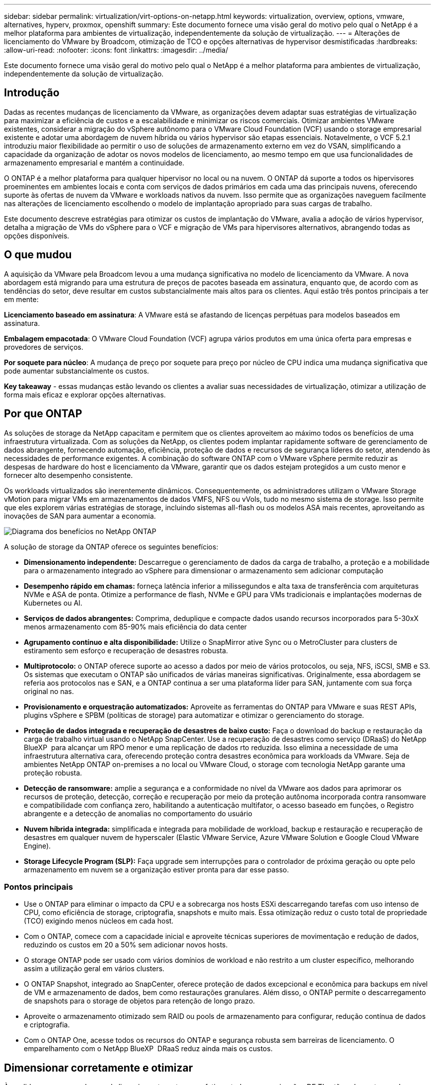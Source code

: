 ---
sidebar: sidebar 
permalink: virtualization/virt-options-on-netapp.html 
keywords: virtualization, overview, options, vmware, alternatives, hyperv, proxmox, openshift 
summary: Este documento fornece uma visão geral do motivo pelo qual o NetApp é a melhor plataforma para ambientes de virtualização, independentemente da solução de virtualização. 
---
= Alterações de licenciamento do VMware by Broadcom, otimização de TCO e opções alternativas de hypervisor desmistificadas
:hardbreaks:
:allow-uri-read: 
:nofooter: 
:icons: font
:linkattrs: 
:imagesdir: ../media/


[role="lead"]
Este documento fornece uma visão geral do motivo pelo qual o NetApp é a melhor plataforma para ambientes de virtualização, independentemente da solução de virtualização.



== Introdução

Dadas as recentes mudanças de licenciamento da VMware, as organizações devem adaptar suas estratégias de virtualização para maximizar a eficiência de custos e a escalabilidade e minimizar os riscos comerciais. Otimizar ambientes VMware existentes, considerar a migração do vSphere autônomo para o VMware Cloud Foundation (VCF) usando o storage empresarial existente e adotar uma abordagem de nuvem híbrida ou vários hypervisor são etapas essenciais. Notavelmente, o VCF 5.2.1 introduziu maior flexibilidade ao permitir o uso de soluções de armazenamento externo em vez do VSAN, simplificando a capacidade da organização de adotar os novos modelos de licenciamento, ao mesmo tempo em que usa funcionalidades de armazenamento empresarial e mantém a continuidade.

O ONTAP é a melhor plataforma para qualquer hipervisor no local ou na nuvem. O ONTAP dá suporte a todos os hipervisores proeminentes em ambientes locais e conta com serviços de dados primários em cada uma das principais nuvens, oferecendo suporte às ofertas de nuvem da VMware e workloads nativos da nuvem. Isso permite que as organizações naveguem facilmente nas alterações de licenciamento escolhendo o modelo de implantação apropriado para suas cargas de trabalho.

Este documento descreve estratégias para otimizar os custos de implantação do VMware, avalia a adoção de vários hypervisor, detalha a migração de VMs do vSphere para o VCF e migração de VMs para hipervisores alternativos, abrangendo todas as opções disponíveis.



== O que mudou

A aquisição da VMware pela Broadcom levou a uma mudança significativa no modelo de licenciamento da VMware. A nova abordagem está migrando para uma estrutura de preços de pacotes baseada em assinatura, enquanto que, de acordo com as tendências do setor, deve resultar em custos substancialmente mais altos para os clientes. Aqui estão três pontos principais a ter em mente:

*Licenciamento baseado em assinatura*: A VMware está se afastando de licenças perpétuas para modelos baseados em assinatura.

*Embalagem empacotada*: O VMware Cloud Foundation (VCF) agrupa vários produtos em uma única oferta para empresas e provedores de serviços.

*Por soquete para núcleo*: A mudança de preço por soquete para preço por núcleo de CPU indica uma mudança significativa que pode aumentar substancialmente os custos.

*Key takeaway* - essas mudanças estão levando os clientes a avaliar suas necessidades de virtualização, otimizar a utilização de forma mais eficaz e explorar opções alternativas.



== Por que ONTAP

As soluções de storage da NetApp capacitam e permitem que os clientes aproveitem ao máximo todos os benefícios de uma infraestrutura virtualizada. Com as soluções da NetApp, os clientes podem implantar rapidamente software de gerenciamento de dados abrangente, fornecendo automação, eficiência, proteção de dados e recursos de segurança líderes do setor, atendendo às necessidades de performance exigentes. A combinação do software ONTAP com o VMware vSphere permite reduzir as despesas de hardware do host e licenciamento da VMware, garantir que os dados estejam protegidos a um custo menor e fornecer alto desempenho consistente.

Os workloads virtualizados são inerentemente dinâmicos. Consequentemente, os administradores utilizam o VMware Storage vMotion para migrar VMs em armazenamentos de dados VMFS, NFS ou vVols, tudo no mesmo sistema de storage. Isso permite que eles explorem várias estratégias de storage, incluindo sistemas all-flash ou os modelos ASA mais recentes, aproveitando as inovações de SAN para aumentar a economia.

image:virt-options-image1.png["Diagrama dos benefícios no NetApp ONTAP"]

A solução de storage da ONTAP oferece os seguintes benefícios:

* *Dimensionamento independente:* Descarregue o gerenciamento de dados da carga de trabalho, a proteção e a mobilidade para o armazenamento integrado ao vSphere para dimensionar o armazenamento sem adicionar computação
* *Desempenho rápido em chamas:* forneça latência inferior a milissegundos e alta taxa de transferência com arquiteturas NVMe e ASA de ponta. Otimize a performance de flash, NVMe e GPU para VMs tradicionais e implantações modernas de Kubernetes ou AI.
* *Serviços de dados abrangentes:* Comprima, deduplique e compacte dados usando recursos incorporados para 5-30xX menos armazenamento com 85-90% mais eficiência do data center
* *Agrupamento contínuo e alta disponibilidade:* Utilize o SnapMirror ative Sync ou o MetroCluster para clusters de estiramento sem esforço e recuperação de desastres robusta.
* *Multiprotocolo:* o ONTAP oferece suporte ao acesso a dados por meio de vários protocolos, ou seja, NFS, iSCSI, SMB e S3. Os sistemas que executam o ONTAP são unificados de várias maneiras significativas. Originalmente, essa abordagem se referia aos protocolos nas e SAN, e a ONTAP continua a ser uma plataforma líder para SAN, juntamente com sua força original no nas.
* *Provisionamento e orquestração automatizados:* Aproveite as ferramentas do ONTAP para VMware e suas REST APIs, plugins vSphere e SPBM (políticas de storage) para automatizar e otimizar o gerenciamento do storage.
* *Proteção de dados integrada e recuperação de desastres de baixo custo:* Faça o download do backup e restauração da carga de trabalho virtual usando o NetApp SnapCenter. Use a recuperação de desastres como serviço (DRaaS) do NetApp BlueXP  para alcançar um RPO menor e uma replicação de dados rto reduzida. Isso elimina a necessidade de uma infraestrutura alternativa cara, oferecendo proteção contra desastres econômica para workloads da VMware. Seja de ambientes NetApp ONTAP on-premises a no local ou VMware Cloud, o storage com tecnologia NetApp garante uma proteção robusta.
* *Detecção de ransomware:* amplie a segurança e a conformidade no nível da VMware aos dados para aprimorar os recursos de proteção, detecção, correção e recuperação por meio da proteção autônoma incorporada contra ransomware e compatibilidade com confiança zero, habilitando a autenticação multifator, o acesso baseado em funções, o Registro abrangente e a detecção de anomalias no comportamento do usuário
* *Nuvem híbrida integrada:* simplificada e integrada para mobilidade de workload, backup e restauração e recuperação de desastres em qualquer nuvem de hyperscaler (Elastic VMware Service, Azure VMware Solution e Google Cloud VMware Engine).
* *Storage Lifecycle Program (SLP):* Faça upgrade sem interrupções para o controlador de próxima geração ou opte pelo armazenamento em nuvem se a organização estiver pronta para dar esse passo.




=== Pontos principais

* Use o ONTAP para eliminar o impacto da CPU e a sobrecarga nos hosts ESXi descarregando tarefas com uso intenso de CPU, como eficiência de storage, criptografia, snapshots e muito mais. Essa otimização reduz o custo total de propriedade (TCO) exigindo menos núcleos em cada host.
* Com o ONTAP, comece com a capacidade inicial e aproveite técnicas superiores de movimentação e redução de dados, reduzindo os custos em 20 a 50% sem adicionar novos hosts.
* O storage ONTAP pode ser usado com vários domínios de workload e não restrito a um cluster específico, melhorando assim a utilização geral em vários clusters.
* O ONTAP Snapshot, integrado ao SnapCenter, oferece proteção de dados excepcional e econômica para backups em nível de VM e armazenamento de dados, bem como restaurações granulares. Além disso, o ONTAP permite o descarregamento de snapshots para o storage de objetos para retenção de longo prazo.
* Aproveite o armazenamento otimizado sem RAID ou pools de armazenamento para configurar, redução contínua de dados e criptografia.
* Com o ONTAP One, acesse todos os recursos do ONTAP e segurança robusta sem barreiras de licenciamento. O emparelhamento com o NetApp BlueXP  DRaaS reduz ainda mais os custos.




== Dimensionar corretamente e otimizar

À medida que essas mudanças de licenciamento se tornam efetivas, todas as organizações DE TI estão sob o estresse de um custo total de propriedade (TCO) potencialmente aumentado, às vezes mais de 10x. Um ambiente VMware bem otimizado maximiza o desempenho e controla as despesas de licenciamento. Isso garante gerenciamento eficaz de recursos e Planejamento de capacidade. Com o conjunto certo de ferramentas, você identificará rapidamente recursos desperdiçados ou ociosos para recuperar os núcleos, reduzindo assim a contagem de núcleos, o que, por sua vez, reduz o custo geral de licenciamento.

O NetApp oferece um poderoso conjunto de ferramentas para superar esses desafios, proporcionando visibilidade aprimorada, integração perfeita, economia e segurança robusta. Ao usar esses recursos, as organizações podem sobreviver e até prosperar durante essa interrupção e estar preparadas para quaisquer desafios que o futuro traga. Observação: Tenha em mente que a maioria das organizações já está fazendo isso como parte da avaliação da nuvem. Além disso, são os mesmos processos e ferramentas que ajudam a evitar o pânico nos custos no local e a economizar custos imediatos de migração impulsionados pela emoção para hipervisores alternativos.



=== Como o NetApp ajuda



==== Estimador de TCO da NetApp: Ferramenta gratuita de estimativa de TCO da NetApp

* Calculadora baseada em HTML simples
* Usa o NetApp VMDC, RVTools ou métodos de entrada manual
* Projete com facilidade quantos hosts são necessários para uma determinada implantação e calcule a economia para otimizar a implantação usando os sistemas de storage NetApp ONTAP.
* Mostra as economias possíveis



NOTE: O link:https://tco.solutions.netapp.com/vmwntaptco/["Estimador de TCO"]só é acessível às equipas de campo e parceiros da NetApp. Trabalhe com as equipes de conta do NetApp para avaliar seu ambiente existente.



==== VM Data Collector (VMDC): Ferramenta gratuita de avaliação VMware da NetApp

* Coleta leve e pontual de dados de configuração e performance
* Implantação simples baseada no Windows com interface da Web
* Visualiza relações de topologia de VM e exporta relatórios do Excel
* Destina-se especificamente à otimização do licenciamento básico da VMware


VMDC está link:https://mysupport.netapp.com/site/tools/tool-eula/vm-data-collector/["aqui"]disponível .



==== Insights de infraestrutura de dados (anteriormente Cloud Insights)

* Monitoramento contínuo baseado em SaaS em ambientes de nuvem híbrida/multicloud
* Suporta ambientes heterogêneos, incluindo sistemas de armazenamento Pure, Dell, HPE e VSAN.
* Apresenta análise avançada com tecnologia de IA/ML que identifica máquinas virtuais órfãs e a capacidade de storage não utilizada. Implante para análise detalhada e recomendações para recuperação de VMs.
* Fornece funcionalidades de análise de workload para dimensionar corretamente as VMs antes da migração e garantir que as aplicações essenciais atendam aos SLAs antes, durante e depois da migração.
* Disponível com período de teste GRATUITO de 30 dias


Com o DII, mergulhe fundo na análise dos perfis de IO de carga de trabalho em máquinas virtuais usando métricas em tempo real.


NOTE: O NetApp fornece uma avaliação chamada avaliação de modernização de virtualização, que é um recurso do Serviço de arquitetura e Design NetApp. Cada VM é mapeada em dois eixos, utilização de CPU e utilização de memória. Durante o workshop, todos os detalhes são fornecidos ao cliente para estratégias de otimização no local e migração para a nuvem, a fim de promover a utilização efetiva dos recursos e a redução de custos. Ao implementar essas estratégias, as organizações mantêm um ambiente VMware de alta performance e, ao mesmo tempo, gerenciam os custos com eficiência.



==== Key takeaway

O VMDC serve como uma primeira etapa de avaliação rápida antes de implementar o DII para monitoramento contínuo e análise avançada orientada por IA/ML em ambientes heterogêneos.



==== Ferramenta de importação VCF: Execute o VCF com NFS ou FC como storage principal

Com o lançamento do VMware Cloud Foundation (VCF) 5,2, vem a capacidade de converter a infraestrutura vSphere existente para domínios de gerenciamento VCF e importar clusters adicionais como domínios de carga de trabalho VCF VI. Com isso, o VMware Cloud Foundation (VCF) agora pode ser totalmente executado em plataformas de storage NetApp sem a necessidade de usar o VSAN (sim, tudo isso sem o VSAN). A conversão de um cluster com um armazenamento de dados NFS ou FC existente executado no ONTAP envolve a integração da infraestrutura existente em uma nuvem privada moderna. Isso significa que não há necessidade de VSAN. Esse processo se beneficia da flexibilidade do storage NFS e FC para garantir acesso e gerenciamento aprimorados aos dados. Depois que um domínio de gerenciamento do VCF é estabelecido por meio do processo de conversão, os administradores podem importar com eficiência clusters adicionais do vSphere, incluindo aqueles que usam datastores NFS ou FC, para o ecossistema do VCF. Essa integração aprimora a utilização dos recursos e simplifica o gerenciamento da infraestrutura de nuvem privada, garantindo uma transição tranquila e com interrupção mínima dos workloads existentes.


NOTE: Somente dá suporte ao protocolo NFS v3 e FC quando usado como storage principal. O armazenamento suplementar pode ser usado tanto no protocolo NFS suportado pelo vSphere v3 como no 4,1.



==== Principais conclusões:

A importação ou conversão de clusters ESXi existentes permite aproveitar o storage ONTAP existente como armazenamento de dados e não há necessidade de implantar VSAN ou recursos de hardware adicionais, tornando o VCF eficiente em recursos, otimizado e simplificado.



==== Migração do vSphere existente para o VCF usando o storage ONTAP

Se o VMware Cloud Foundation for uma instalação greenfield (criando uma nova infraestrutura do vSphere e um domínio de logon único), as cargas de trabalho existentes em execução em versões mais antigas do vSphere não poderão ser gerenciadas a partir do Cloud Foundation. A primeira etapa é migrar as VMs de aplicação atuais executadas em ambientes vSphere existentes para o Cloud Foundation. O caminho de migração depende das opções de migração, ao vivo, quente e frio, e da versão de qualquer ambiente vSphere existente. A seguir estão as opções na ordem de prioridade, dependendo do armazenamento de origem.

* O HCX é a ferramenta mais rica em recursos atualmente disponível para mobilidade de carga de trabalho do Cloud Foundation.
* Aproveite o NetApp BlueXP  DRaaS
* A replicação do vSphere com SRM pode ser uma ferramenta de migração do vSphere fácil de usar.
* Utilize software de 3rd fabricantes utilizando VAIO e VADP




==== Migração de VMs de storage que não são NetApp para o storage ONTAP

Na maioria dos casos, o método mais fácil é usar o Storage vMotion. O cluster deve ter acesso ao novo armazenamento de dados SAN ou nas da ONTAP e ao storage de onde você está migrando as VMs (SAN, nas, etc.). O processo é simples: Selecione uma ou mais VMs no vSphere Web Client, clique com o botão direito do Mouse na seleção e clique em migrar. Escolha a opção somente armazenamento, selecione o novo armazenamento de dados do ONTAP como destino e prossiga com as últimas etapas do assistente de migração. O vSphere copiará os arquivos – VMX, NVRAM, VMDK(s), etc. – do armazenamento antigo para o datastore ONTAP. Observe que o vSphere provavelmente copiará grandes quantidades de dados. Este método não requer nenhum tempo de inatividade. As VMs continuam sendo executadas à medida que estão sendo migradas. Outras opções incluem migração baseada em host e replicação de 3rd partes para executar a migração.



==== Recuperação de desastres usando snapshots de storage (otimize ainda mais com a replicação de storage)

A NetApp oferece uma solução de recuperação de desastres baseada em SaaS (DRaaS) líder do setor que pode reduzir significativamente os custos e reduzir a complexidade. Não há necessidade de adquirir e implantar uma infraestrutura alternativa cara.

A implementação da recuperação de desastres por meio da replicação em nível de bloco do local de produção para o local de recuperação de desastres é um método resiliente e econômico para proteger workloads de falhas no local e eventos de corrupção de dados, como ataques de ransomware. Com a replicação do NetApp SnapMirror, os workloads da VMware executados em sistemas ONTAP locais com datastores NFS ou VMFS podem ser replicados para outro sistema de storage da ONTAP localizado em um data center de recuperação designado onde o VMware também é implantado.

Use o serviço de recuperação de desastres do BlueXP , que é integrado ao console do NetApp BlueXP , no qual os clientes podem descobrir seus vCenters VMware locais junto com o armazenamento do ONTAP, criar agrupamentos de recursos, criar um plano de recuperação de desastres, associá-lo a grupos de recursos e testar ou executar failover e failback. O SnapMirror fornece replicação de bloco no nível de storage para manter os dois locais atualizados com alterações incrementais, o que resulta em um RPO de até 5 minutos. Também é possível simular procedimentos de DR como uma broca regular sem afetar a produção e os armazenamentos de dados replicados ou incorrer em custos adicionais de storage. A recuperação de desastres do BlueXP  aproveita a tecnologia FlexClone da ONTAP para criar uma cópia com uso eficiente de espaço do armazenamento de dados NFS ou VMFS a partir do último snapshot replicado no local de recuperação de desastres. Quando o teste de DR estiver concluído, basta excluir o ambiente de teste novamente, sem impacto nos recursos de produção replicados reais. Quando houver necessidade (planejada ou não planejada) de failover real, com apenas alguns cliques, o serviço de recuperação de desastres da BlueXP  orquestrará todas as etapas necessárias para a criação automática de máquinas virtuais protegidas no local de recuperação de desastres designado. O serviço também reverterá a relação do SnapMirror para o local principal e replicará quaisquer alterações de secundário para primário para uma operação de failback, quando necessário. Tudo isso pode ser alcançado em uma fração do custo em comparação com outras alternativas bem conhecidas.


NOTE: Os produtos de backup de 3rd partes que suportam a funcionalidade de replicação e o VMware Live Recovery com SRA são outras opções alternativas proeminentes.



==== Ransomware

Detectar ransomware o mais cedo possível é crucial para evitar sua propagação e evitar o tempo de inatividade caro. Uma estratégia eficaz de detecção de ransomware deve incorporar várias camadas de proteção nos níveis de host ESXi e VM convidada. Embora várias medidas de segurança sejam implementadas para criar uma defesa abrangente contra ataques de ransomware, o ONTAP permite adicionar mais camadas de proteção à abordagem geral de defesa. Para citar alguns recursos, ele começa com Snapshots, Autonomous ransomware Protection e snapshots à prova de violação.

Vejamos como os recursos mencionados acima funcionam com a VMware para proteger e recuperar os dados contra ransomware.

Para proteger o vSphere e as VMs convidadas contra ataques, é essencial tomar várias medidas, incluindo a segmentação, utilizando o EDR/XDR/SIEM para endpoints e instalando atualizações de segurança e aderindo às diretrizes de proteção apropriadas. Cada máquina virtual residente em um datastore também hospeda um sistema operacional padrão. Certifique-se de que os conjuntos de produtos anti-malware de servidor empresarial sejam instalados e atualizados regularmente sobre eles, o que é um componente essencial da estratégia de proteção contra ransomware de várias camadas. Além disso, habilite a proteção Autonomous ransomware (ARP) no volume NFS que alimenta o armazenamento de dados. O ARP utiliza o ONBOX ML integrado que analisa a atividade do volume de trabalho e a entropia de dados para detectar automaticamente ransomware. O ARP é configurável através da interface de gerenciamento integrada do ONTAP ou do Gerenciador do sistema e é ativado por volume.

Além da abordagem de várias camadas, também há uma solução ONTAP nativa incorporada para proteger a exclusão não autorizada de cópias Snapshot de backup. É conhecido como verificação multi-admin ou MAV que está disponível no ONTAP 9.11.1 e posterior. A abordagem ideal será usar consultas para operações específicas de MAV.


NOTE: Com o novo NetApp ARP/AI, não há necessidade de um modo de aprendizado. Em vez disso, ele pode ir direto para o modo ativo com sua funcionalidade de detecção de ransomware baseada em AI.



==== Key takeaway

Com o ONTAP One, todos os conjuntos de recursos de segurança que atuam como uma camada adicional são completamente gratuitos. Acesse o pacote robusto de proteção de dados, segurança e todos os recursos que o ONTAP oferece da NetApp sem se preocupar com as barreiras de licenciamento.



== Alternativas da VMware a serem consideradas

Todas as organizações estão avaliando uma abordagem de vários hypervisor, que dá suporte a uma estratégia de hypervisor de vários fornecedores, fortalecendo assim a flexibilidade operacional, atenuando a dependência do fornecedor e otimizando o posicionamento da carga de trabalho. Ao combinar vários hipervisores, as organizações podem personalizar a infraestrutura para atender a diversas demandas de workload e gerenciar custos. Em seguida, as organizações simplificam o gerenciamento de vários hypervisor, aproveitando a interoperabilidade, o licenciamento econômico e a automação. O ONTAP é a plataforma ideal para qualquer plataforma de hypervisor. E um requisito fundamental nessa abordagem é a mobilidade dinâmica de máquinas virtuais com base nos SLAs e na estratégia de posicionamento da carga de trabalho.



=== Principais considerações para a adoção do Multi-Hypervisor

* *Otimização estratégica de custos:* reduzir a dependência de um único fornecedor otimiza as despesas operacionais e de licenciamento.
* *Distribuição de carga de trabalho:* a implantação do hypervisor certo para a carga de trabalho certa maximiza a eficiência.
* * Flexibilidade: * Suporta a otimização de VMs com base nos requisitos de aplicativos de negócios, juntamente com a modernização e consolidação do data center.


Nesta seção, vamos abordar um resumo rápido de diferentes hipervisores considerados pelas organizações em sua ordem de prioridade.


NOTE: Essas são as opções alternativas comuns consideradas pelas organizações. No entanto, a ordem de prioridade difere para cada cliente com base em seus requisitos de avaliação, qualificação e carga de trabalho.

image:virt-options-image2.png["Diagrama das opções de virtualização suportadas pelo NetApp"]



=== Hyper-V (Windows Server)

Vamos explorá-lo:

* Um recurso interno bem conhecido nas versões do Windows Server.
* Habilita recursos de virtualização para máquinas virtuais no Windows Server.
* Quando integrado com os recursos do pacote System Center (incluindo SCVMM e SCOM), o Hyper-V oferece um conjunto abrangente de recursos que rivalizam com outras soluções de virtualização.




==== Integrações

* O fornecedor NetApp SMI-S integra o gerenciamento dinâmico de storage para SAN e nas com o Gerenciador de máquinas virtuais (SCVMM) do Centro de sistema.
* Muitos parceiros de backup de terceiros também oferecem suporte à integração do suporte do ONTAP snapshot e do SnapMirror para backup e recuperação nativos de array totalmente otimizados.
* O ONTAP continua sendo o único sistema de infraestrutura de dados que permite descarga de cópia nativa entre SAN e nas para flexibilidade e consumo de storage. Além disso, o ONTAP também oferece recuperação de espaço nativo nos protocolos nas (REDUÇÃO de SMB3 em SMB/CIFS) e SAN (iSCSI e FCP com SCSI UNMAP).
* SnapManager para Hyper-V para backup e recuperação granulares (é necessário suporte a PVR). O Hyper-V pode ser uma escolha viável se:
* Recentemente atualizou para novo hardware ou fez investimentos significativos em infraestrutura local.
* Usando uma SAN ou nas para armazenamento (o Azure Stack HCI não será uma opção)
* Necessidade de armazenamento e computação para crescer de forma independente. Não é possível modernizar devido a fatores como investimentos em hardware, cenários políticos, conformidade regulamentar, desenvolvimento de aplicativos ou outros obstáculos existentes




=== Virtualização OpenShift (implementação RedHat KubeVirt)

Vamos explorá-lo:

* Usando o hipervisor KVM, executado em contêineres, gerenciado como pods
* Agendado, implantado e gerenciado pelo Kubernetes
* Crie, modifique e destrua máquinas virtuais e seus recursos, usando a interface web OpenShift
* Integrado aos recursos e serviços do container orchestrator para paradigma de storage persistente.




==== Integrações

* O Trident CSI permite gerenciar dinamicamente o storage em NFS, FC, iSCSI e NVMe/TCP de uma forma granular de VM e cheia de classe.
* CSI Trident para provisionamento, criação de snapshot, expansão de volume e criação de clones
* O Trident Protect oferece suporte a backups e restaurações consistentes com falhas de VMs de virtualização OpenShift, armazenando-as em qualquer bucket de armazenamento de objetos compatível com S3.
* O Trident Protect também fornece recuperação de desastres com replicação de storage e failover automatizado e failback para VMs de virtualização OpenShift.


A virtualização OpenShift pode fazer sentido se:

* Consolidação de máquinas virtuais e contêineres em uma única plataforma.
* Reduza a sobrecarga de licenciamento já que a virtualização OpenShift faz parte do OpenShift, que pode já estar licenciada para cargas de trabalho de contentor.
* Migre máquinas virtuais legadas para um ecossistema nativo da nuvem sem refatorar totalmente no primeiro dia.




=== Ambiente virtual Proxmox (Proxmox VE)

Vamos explorá-lo:

* Plataforma abrangente de virtualização de código aberto para Qemu KVM e LxC
* Baseado na distribuição Linux Debian
* Pode ser operado tanto como uma máquina autônoma ou em um cluster que consiste em várias máquinas
* Implantação simples e eficiente de máquinas virtuais e contentores
* Interface de gerenciamento baseada na Web e recursos fáceis de usar, como opções de migração ao vivo e backup.




==== Integrações

* Use iSCSI, NFS v3, v4,1 e v4,2.
* Tudo de bom que o ONTAP tem a oferecer, como clonagem rápida, snapshots e replicação.
* Com a opção nconnect, o número de conexões TCP por servidor pode ser aumentado para até 16 conexões para cargas de trabalho NFS elevadas


Proxmox pode fazer sentido se:

* Código aberto, eliminando custos de licenciamento.
* A interface web fácil de usar simplifica o gerenciamento.
* Suporta máquinas virtuais e contêineres, oferecendo flexibilidade.
* Uma única interface para gerenciar VMs, contêineres, storage e rede
* Acesso total a recursos sem restrições
* Serviço profissional e suporte via Credativ




=== Ofertas do VMware Cloud (Azure VMware Solution, Google Cloud VMware Engine, VMware Cloud on AWS, Elastic VMware Service)

Vamos explorá-lo:

* O VMware na nuvem oferece uma "nuvem privada" hospedada no respetivo data center de um hyperscaler, que usa uma infraestrutura bare-metal dedicada para hospedar a infraestrutura VMware.
* Permite até 16 hosts por cluster, com recursos da VMware, incluindo vCenter, vSphere, VSAN e NSX
* Implantação e dimensionamento rápidos para cima/para baixo
* Opções de compra flexíveis: Instâncias reservadas por hora sob demanda, de 1 e 3 anos, com opção de 5 anos disponível em certos hyperscalers.
* Oferece ferramentas e processos conhecidos para ajudar a migração de terras do VMware no local para o VMware na nuvem.




==== Integrações


NOTE: O NetApp é o único fornecedor de storage externo com storage integrado de alto desempenho de primeira empresa com suporte da VMware na nuvem em todos os 3 principais hyperscalers.

* O armazenamento com tecnologia NetApp (Azure NetApp Files, FSX for ONTAP, Google Cloud NetApp volumes) em cada nuvem complementa o armazenamento VSAN em vez de ter que adicionar nós de computação extras.
* Performance consistente, serviço mensurado de storage de arquivos
* Clones e snapshots eficientes para criar cópias com rapidez e alterações no ponto de verificação em escala
* Replicação eficiente baseada em transferência de blocos incremental para recuperação de desastres e backup regionais
* Aplicativos com uso intenso de storage custam menos para serem executados usando o storage em nuvem com tecnologia NetApp como datastores
* Capacidade de montar sistemas de arquivos de propriedade do convidado, como NFS ou iSCSI gerenciados pelo hóspede, para workloads de alto desempenho, além da conectividade externa do datastore


Motivos para migrar para as ofertas do VMware Cloud:

* Implantações com uso intenso de storage economizam dinheiro descarregando a capacidade de storage em vez de adicionar mais nós de computação
* Requer menos upskilling em comparação com a transição para Hyper-V, Azure Stack ou, potencialmente, até mesmo formatos de VM nativos
* Bloqueia os preços que não serão afetados por alterações em outros custos de licenciamento por até 3 ou 5 anos (dependendo do provedor de nuvem).
* Oferece cobertura BYOL (traga seu próprio licenciamento)
* Levantar e mudar de ajuda local para potencialmente reduzir custos em áreas essenciais.
* Crie ou migre funcionalidades de recuperação de desastres para a nuvem, reduza os custos e elimine a sobrecarga operacional


Para os clientes que desejam usar o VMware Cloud em qualquer hyperscaler como destino de recuperação de desastres, os datastores com tecnologia de storage ONTAP (Azure NetApp Files, FSX ONTAP e Google Cloud NetApp volumes) podem ser usados para replicar dados no local usando qualquer solução validada de terceiros que forneça a funcionalidade de replicação de VMs. Ao adicionar datastores baseados em storage ONTAP, ele permitirá uma recuperação de desastres otimizada para custos no destino com menos número de hosts ESXi. Isso também permite desativar o local secundário no ambiente local, permitindo uma economia significativa de custos.

* Veja as orientações detalhadas link:https://docs.netapp.com/us-en/netapp-solutions/ehc/veeam-fsxn-dr-to-vmc.html["Recuperação de desastres no FSX ONTAP datastore"]para .
* Veja as orientações detalhadas link:https://docs.netapp.com/us-en/netapp-solutions/ehc/azure-native-dr-jetstream.html["Recuperação de desastres no armazenamento de dados do Azure NetApp Files"]para .
* Veja as orientações detalhadas link:https://docs.netapp.com/us-en/netapp-solutions/ehc/gcp-app-dr-sc-cvs-veeam.html["Recuperação de desastres no armazenamento de dados do Google Cloud NetApp volumes"]para .




=== Máquinas virtuais nativas da nuvem


NOTE: A NetApp é o único fornecedor com storage multiprotocolo integrado de alto desempenho na nuvem em todos os 3 principais fornecedores de nuvem em hiperescala.

Vamos explorá-lo:

* Otimize os recursos de computação com tamanhos flexíveis de máquinas virtuais para atender a necessidades específicas de negócios e eliminar despesas desnecessárias.
* Transição tranquila para o futuro com a flexibilidade da nuvem. Motivos para migrar para máquinas virtuais nativas da nuvem com armazenamento com NetApp:
* Utilize funcionalidades de storage empresarial, como thin Provisioning, eficiência de storage, clones com espaço físico zero, backups integrados, replicação em nível de bloco, disposição em camadas e, assim, otimize os esforços de migração e tenha uma implantação pronta para o futuro a partir do dia 1
* Otimize a implantação de storage atual usada em instâncias de nuvem nativas dentro da nuvem incorporando o ONTAP e usando os recursos de otimização de custos que ele fornece
* Capacidade de economizar custos
+
** Usando técnicas de gerenciamento de dados do ONTAP
** através de reservas sobre inúmeros recursos
** através de máquinas virtuais burstable e spot


* Aproveite as tecnologias modernas, como IA/ML
* Reduza o custo total de propriedade (TCO) das instâncias em comparação com as soluções de armazenamento em bloco, redimensione as instâncias de nuvem para atender aos IOPs e parâmetros de taxa de transferência necessários.




=== Azure local ou AWS Outpost ou qualquer outro modelo de HCI

Vamos explorá-lo:

* É executado em uma solução validada
* Solução empacotada que pode ser implantada no local para servir como núcleo para nuvem híbrida ou multicloud.
* Fornece aos usuários acesso a infraestrutura de nuvem, serviços, APIs e ferramentas personalizadas para qualquer ambiente: No local, na nuvem ou híbrida.



NOTE: Deve ter ou alugar/adquirir hardware compatível com HCI.


NOTE: O Azure local não oferece suporte a storage externo, no entanto, o AWS Outpost oferece suporte ao ONTAP

Motivos para migrar para o Azure local ou o AWS Outpost:

* Se o hardware compatível com HCI já for de propriedade
* Controle a execução do workload e o storage de dados.
* Conheça a residência de dados locais e processe dados em regiões locais usando os respetivos serviços, ferramentas e APIs
* Use o storage conectado a convidados para conetividade iSCSI, NFS e SMB para VMs convidadas.


Contras:

* Nem todas as opções suportam configuração de storage autônomo, nas ou SAN
* Não é compatível com o dimensionamento independente de storage e computação




=== Outras opções de hypervisor que estão sendo consideradas em ambientes de clientes

* *KVM* é geralmente suportado no ONTAP por distro do Linux pai, basta consultar o IMT para o Linux de referência.
* *O SUSE Harvester* é uma solução moderna de infraestrutura hiperconvergente (HCI) criada para servidores bare metal usando tecnologias de código aberto de nível empresarial, incluindo Linux, KVM, Kubernetes, KubeVirt e Longhorn. Projetado para usuários que buscam uma solução flexível e acessível para executar cargas de trabalho de máquina virtual (VM) nativas na nuvem no data center e na borda, o Harvester oferece um painel único para virtualização e gerenciamento de carga de trabalho nativo na nuvem. O driver NetApp Astra Trident CSI em um cluster de Colheitadeira permite que os sistemas de storage NetApp armazenem volumes de storage utilizáveis por máquinas virtuais em execução na Colheitadeira.
* *Red Hat OpenStack Platform* e OpenStack, em geral, também é uma incrível solução de nuvem privada e o fato de que o driver unificado da NetApp está integrado no código OpenStack upstream significa que a integração de gerenciamento de dados da NetApp está integrada corretamente. As funções de gerenciamento de storage são compatíveis com NVMe, iSCSI ou FC para protocolos de bloco e NFS para nas. O thin Provisioning, o gerenciamento dinâmico de storage, a descarga de cópia e os snapshots são compatíveis de forma nativa.




==== Key takeaway

O ONTAP é a plataforma certa para qualquer hipervisor no local ou para qualquer workload na nuvem. O ONTAP é compatível com hipervisores proeminentes em ambiente local e adotou ofertas exclusivas amplamente em cada nuvem. Isso permite que os clientes lidem com as alterações de licenciamento facilmente navegando pelo modelo de implantação apropriado.

image:virt-options-image3.png["Diagrama que mostra a abordagem any to any do NetApp para virtualização"]

Em resumo, o VMware continua a ser o hypervisor de fato para as organizações. No entanto, todas as organizações DE TI estão avaliando opções alternativas e o ONTAP desempenhará um papel importante em qualquer opção selecionada.



== Wicked Fast (100xx mais rápido) migrações



=== Shift Toolkit

Como mencionado acima, soluções como VMware, Microsoft Hyper-V, Proxmox e OpenShift Virtualization se tornaram opções robustas e confiáveis para as necessidades de virtualização. Dado que os requisitos de negócios são dinâmicos, a seleção de uma plataforma de virtualização também deve ser adaptável e a mobilidade instantânea da máquina virtual se torna importante.

Migrar de um hypervisor para outro envolve um processo complexo de tomada de decisão para as empresas. As principais considerações incluem dependências de aplicativos, cronograma de migração, criticidade da carga de trabalho e o impactos do tempo de inatividade do aplicativo nos negócios. No entanto, com o armazenamento ONTAP e o kit de ferramentas Shift, isso é muito fácil.

O kit de ferramentas NetApp Shift é uma solução de interface gráfica de usuário (GUI) fácil de usar que permite migrar máquinas virtuais (VMs) entre diferentes hipervisores e converter formatos de disco virtual. Ele utiliza a tecnologia NetApp FlexClone para converter rapidamente discos rígidos da VM. Além disso, o kit de ferramentas gerencia a criação e configuração de VMs de destino.

Para obter informações detalhadas, link:https://docs.netapp.com/us-en/netapp-solutions/vm-migrate/shift-toolkit-overview.html["Migração de máquinas virtuais (VMs) entre ambientes de virtualização (Shift Toolkit)"]consulte .

image:virt-options-image4.png["Diagrama mostrando as opções de conversão do NetApp Shift Toolkit"]


NOTE: O pré-requisito para o kit de ferramentas Shift é ter VMs em execução no volume NFS que residem no storage ONTAP. Isso significa que, se as VMs forem hospedadas em armazenamento ONTAP baseado em blocos (especificamente ASA) ou em armazenamento de terceiros, as VMs devem ser movidas usando o Storage vMotion para os datastores NFS baseados em ONTAP designados. O kit de ferramentas Shift pode ser baixado aqui e está disponível apenas para sistemas Windows.



=== Cirrus Data MigrateOps

Uma alternativa ao Shift toolkit é uma solução baseada em parceiros que depende da replicação em nível de bloco. O Cirrus Data pode migrar facilmente workloads de hipervisores tradicionais para plataformas modernas, permitindo workloads híbridos mais flexíveis, esforços de modernização acelerados e utilização aprimorada de recursos. link:https://action.cirrusdata.com/virtualization-optimization#:~:text=Migrate%20from%20leading%20hypervisors%20with%20just%20a%20click.,from%20Amazon%20Web%20Services%20%28AWS%29%20and%20Microsoft%20Azure.["Nuvem migratória Cirrus"], Juntamente com o MigrateOps, possibilitam que as organizações automatizem a mudança de um hipervisor para outro com uma solução segura, fácil de usar e confiável.

*Key takeaway:* existem várias alternativas para migrar uma VM do VMware para outro hypervisor. Para citar alguns – Veeam, CommVault, StarWind, SCVMM e assim por diante. O objetivo aqui é mostrar as possíveis opções, no entanto, Shift toolkit iria fornecer a opção de migração mais rápida por ordens de magnitude. Dependendo do cenário, opções alternativas de migração podem ser adotadas.



== Modelo de implantação projetado comum (em um ambiente de vários hypervisor)

Um cliente tinha um ambiente virtualizado de grande escala com 10.000 VMs (uma combinação de cargas de trabalho Windows e Linux). Para otimizar o custo de licenciamento e simplificar o futuro da infraestrutura de virtualização, a estratégia de posicionamento de vários hypervisor e máquina virtual era importante. Eles escolheram a estratégia de posicionamento da VM com base na criticidade da carga de trabalho, tipo de sistema operacional, requisito de desempenho, funcionalidade do hipervisor e custo de licenciamento.

A estratégia de organização foi dividida em três hipervisores:

* VMware vSphere → as cargas de trabalho críticas que oferecem suporte a aplicativos essenciais aos negócios permanecem no VMware
* As VMs Windows do Microsoft Hyper-V → 5.000 migram para o Hyper-V, aproveitando os benefícios de licenciamento do Windows
* Virtualização OpenShift → 3.000 VMs Linux migram aqui para uma economia e gerenciamento nativo do Kubernetes.


Essa abordagem de vários hypervisors equilibra custo, desempenho e flexibilidade, garantindo que cargas de trabalho críticas permaneçam no VMware, enquanto as cargas de trabalho do Windows e Linux migram para plataformas de hypervisors otimizadas usando o kit de ferramentas Shift para eficiência e escalabilidade. O acima é um exemplo, no entanto, existem diferentes permutações e combinações que podem ser aplicadas em cada nível de aplicação para otimizar o ambiente.



== Conclusão

após a aquisição da Broadcom, os clientes da VMware estão navegando em um cenário complexo de integração, otimização de desempenho e gerenciamento de custos. O NetApp oferece um poderoso conjunto de ferramentas e recursos para superar esses desafios, proporcionando visibilidade aprimorada, integração perfeita, economia e segurança robusta. Ao usar esses recursos, você pode ficar com a VMware, habilitar uma abordagem de vários fornecedores e se preparar para interrupções futuras.

O uso do VMware Cloud Foundation 5.2.1 e posterior permite que as empresas adotem práticas modernas de nuvem privada sem se limitarem a VSAN. Isso facilita a migração otimizada de ambientes vSphere existentes e, ao mesmo tempo, protege investimentos no storage ONTAP.

Além disso, a integração de uma estratégia de vários hypervisor garante que as organizações mantenham o controle sobre seu roteiro de virtualização, reduzam custos e personalizem sua infraestrutura de acordo com as necessidades exclusivas de cada carga de trabalho. Hyper-V, virtualização OpenShift, Proxmox e KVM oferecem vantagens exclusivas. Para determinar a melhor opção, avalie fatores como orçamento, infraestrutura existente, requisitos de desempenho e necessidades de suporte. Não importa qual plataforma de hipervisor está selecionada ou onde está: No local ou na nuvem, o ONTAP é o melhor storage.

